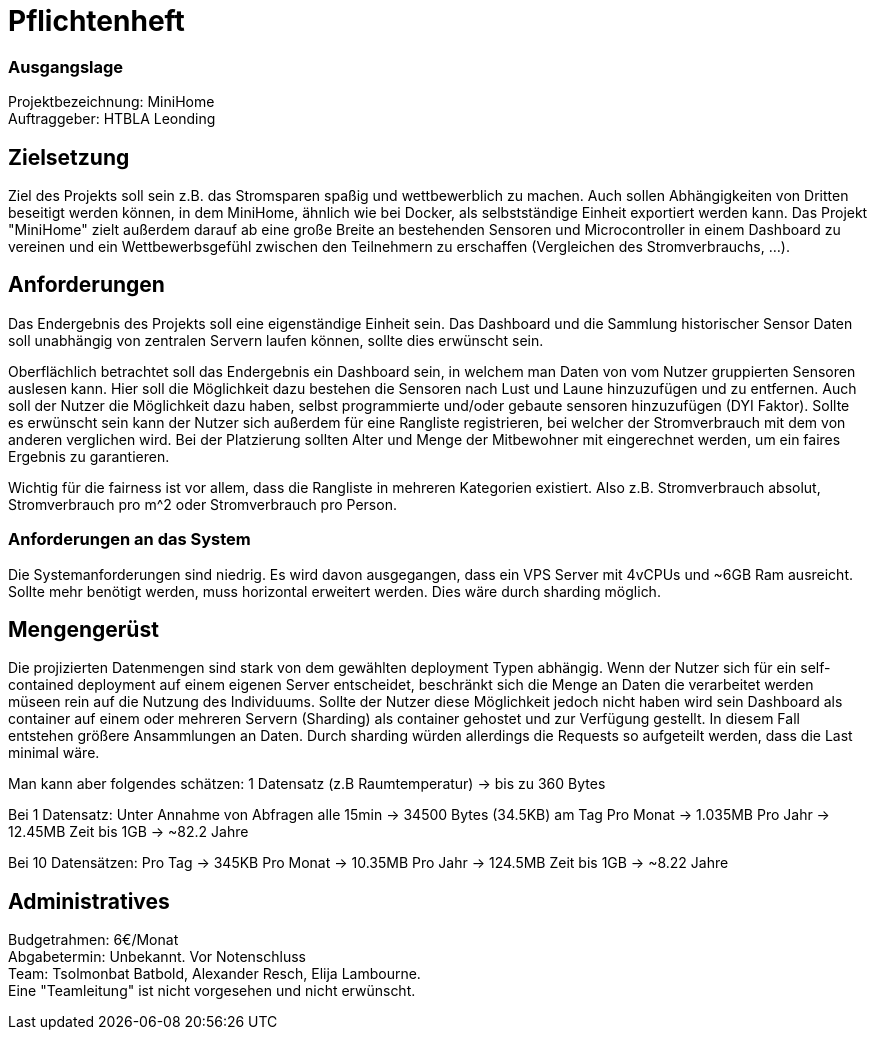 = Pflichtenheft

=== Ausgangslage
Projektbezeichnung: MiniHome +
Auftraggeber: HTBLA Leonding

== Zielsetzung
Ziel des Projekts soll sein z.B. das Stromsparen spaßig und wettbewerblich zu machen. Auch sollen Abhängigkeiten von Dritten beseitigt werden können, in dem MiniHome, ähnlich wie bei Docker, als selbstständige Einheit exportiert werden kann.
Das Projekt "MiniHome" zielt außerdem darauf ab eine große Breite an bestehenden Sensoren und Microcontroller in einem Dashboard zu vereinen und ein Wettbewerbsgefühl zwischen den Teilnehmern zu erschaffen (Vergleichen des Stromverbrauchs, ...).

== Anforderungen
Das Endergebnis des Projekts soll eine eigenständige Einheit sein. Das Dashboard und die Sammlung historischer Sensor Daten soll unabhängig von zentralen Servern laufen können, sollte dies erwünscht sein.

Oberflächlich betrachtet soll das Endergebnis ein Dashboard sein, in welchem man Daten von vom Nutzer gruppierten Sensoren auslesen kann. Hier soll die Möglichkeit dazu bestehen die Sensoren nach Lust und Laune hinzuzufügen und zu entfernen. Auch soll der Nutzer die Möglichkeit dazu haben, selbst programmierte und/oder gebaute sensoren hinzuzufügen (DYI Faktor). Sollte es erwünscht sein kann der Nutzer sich außerdem für eine Rangliste registrieren, bei welcher der Stromverbrauch mit dem von anderen verglichen wird. Bei der Platzierung sollten Alter und Menge der Mitbewohner mit eingerechnet werden, um ein faires Ergebnis zu garantieren.

Wichtig für die fairness ist vor allem, dass die Rangliste in mehreren Kategorien existiert. Also z.B. Stromverbrauch absolut, Stromverbrauch pro m^2 oder Stromverbrauch pro Person.

=== Anforderungen an das System
Die Systemanforderungen sind niedrig. Es wird davon ausgegangen, dass ein VPS Server mit 4vCPUs und ~6GB Ram ausreicht.
Sollte mehr benötigt werden, muss horizontal erweitert werden. Dies wäre durch sharding möglich.

== Mengengerüst
Die projizierten Datenmengen sind stark von dem gewählten deployment Typen abhängig.
Wenn der Nutzer sich für ein self-contained deployment auf einem eigenen Server entscheidet, beschränkt sich die Menge an Daten die verarbeitet werden müseen rein auf die Nutzung des Individuums.
Sollte der Nutzer diese Möglichkeit jedoch nicht haben wird sein Dashboard als container auf einem oder mehreren Servern (Sharding) als container gehostet und zur Verfügung gestellt. In diesem Fall entstehen größere Ansammlungen an Daten.
Durch sharding würden allerdings die Requests so aufgeteilt werden, dass die Last minimal wäre.

Man kann aber folgendes schätzen: 
1 Datensatz (z.B Raumtemperatur) -> bis zu 360 Bytes

Bei 1 Datensatz:
Unter Annahme von Abfragen alle 15min -> 34500 Bytes (34.5KB) am Tag
Pro Monat -> 1.035MB
Pro Jahr -> 12.45MB
Zeit bis 1GB -> ~82.2 Jahre

Bei 10 Datensätzen:
Pro Tag -> 345KB
Pro Monat -> 10.35MB
Pro Jahr -> 124.5MB
Zeit bis 1GB -> ~8.22 Jahre

== Administratives
Budgetrahmen: 6€/Monat +
Abgabetermin: Unbekannt. Vor Notenschluss +
Team: Tsolmonbat Batbold, Alexander Resch, Elija Lambourne. +
Eine "Teamleitung" ist nicht vorgesehen und nicht erwünscht.

